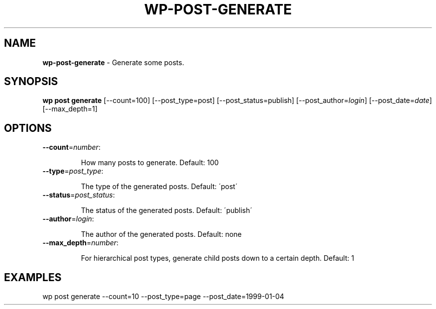 .\" generated with Ronn/v0.7.3
.\" http://github.com/rtomayko/ronn/tree/0.7.3
.
.TH "WP\-POST\-GENERATE" "1" "" "WP-CLI"
.
.SH "NAME"
\fBwp\-post\-generate\fR \- Generate some posts\.
.
.SH "SYNOPSIS"
\fBwp post generate\fR [\-\-count=100] [\-\-post_type=post] [\-\-post_status=publish] [\-\-post_author=\fIlogin\fR] [\-\-post_date=\fIdate\fR] [\-\-max_depth=1]
.
.SH "OPTIONS"
.
.TP
\fB\-\-count\fR=\fInumber\fR:
.
.IP
How many posts to generate\. Default: 100
.
.TP
\fB\-\-type\fR=\fIpost_type\fR:
.
.IP
The type of the generated posts\. Default: \'post\'
.
.TP
\fB\-\-status\fR=\fIpost_status\fR:
.
.IP
The status of the generated posts\. Default: \'publish\'
.
.TP
\fB\-\-author\fR=\fIlogin\fR:
.
.IP
The author of the generated posts\. Default: none
.
.TP
\fB\-\-max_depth\fR=\fInumber\fR:
.
.IP
For hierarchical post types, generate child posts down to a certain depth\. Default: 1
.
.SH "EXAMPLES"
.
.nf

wp post generate \-\-count=10 \-\-post_type=page \-\-post_date=1999\-01\-04
.
.fi

